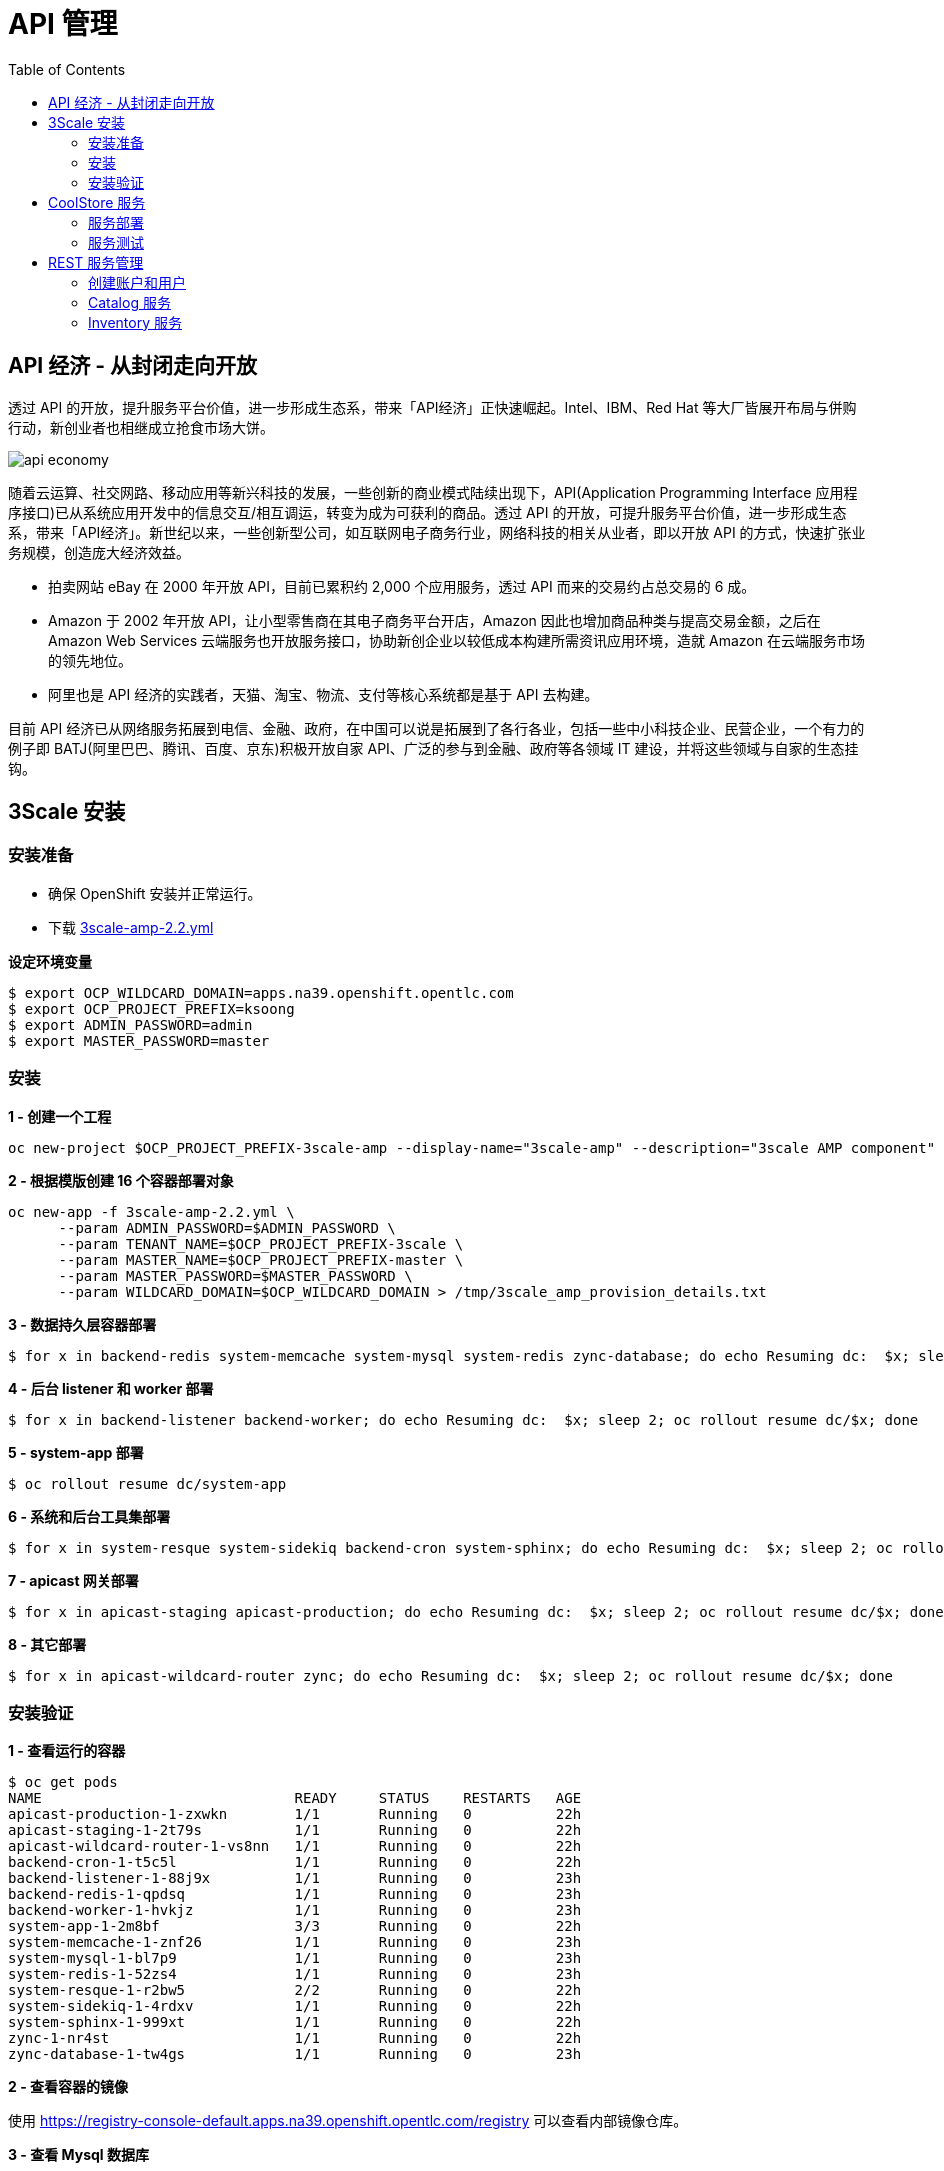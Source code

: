 = API 管理
:toc: manual

== API 经济 - 从封闭走向开放

透过 API 的开放，提升服务平台价值，进一步形成生态系，带来「API经济」正快速崛起。Intel、IBM、Red Hat 等大厂皆展开布局与併购行动，新创业者也相继成立抢食市场大饼。

image:img/api-economy.png[]

随着云运算、社交网路、移动应用等新兴科技的发展，一些创新的商业模式陆续出现下，API(Application Programming Interface 应用程序接口)已从系统应用开发中的信息交互/相互调运，转变为成为可获利的商品。透过 API 的开放，可提升服务平台价值，进一步形成生态系，带来「API经济」。新世纪以来，一些创新型公司，如互联网电子商务行业，网络科技的相关从业者，即以开放 API 的方式，快速扩张业务规模，创造庞大经济效益。

* 拍卖网站 eBay 在 2000 年开放 API，目前已累积约 2,000 个应用服务，透过 API 而来的交易约占总交易的 6 成。
* Amazon 于 2002 年开放 API，让小型零售商在其电子商务平台开店，Amazon 因此也增加商品种类与提高交易金额，之后在 Amazon Web Services 云端服务也开放服务接口，协助新创企业以较低成本构建所需资讯应用环境，造就 Amazon 在云端服务市场的领先地位。
* 阿里也是 API 经济的实践者，天猫、淘宝、物流、支付等核心系统都是基于 API 去构建。

目前 API 经济已从网络服务拓展到电信、金融、政府，在中国可以说是拓展到了各行各业，包括一些中小科技企业、民营企业，一个有力的例子即 BATJ(阿里巴巴、腾讯、百度、京东)积极开放自家 API、广泛的参与到金融、政府等各领域 IT 建设，并将这些领域与自家的生态挂钩。

== 3Scale 安装

=== 安装准备

* 确保 OpenShift 安装并正常运行。
* 下载 link:3scale-amp-2.2.yml[3scale-amp-2.2.yml]

[source, bash]
.*设定环境变量*
----
$ export OCP_WILDCARD_DOMAIN=apps.na39.openshift.opentlc.com
$ export OCP_PROJECT_PREFIX=ksoong
$ export ADMIN_PASSWORD=admin
$ export MASTER_PASSWORD=master
----

=== 安装

[source, bash]
.*1 - 创建一个工程*
----
oc new-project $OCP_PROJECT_PREFIX-3scale-amp --display-name="3scale-amp" --description="3scale AMP component"
----

[source, bash]
.*2 - 根据模版创建 16 个容器部署对象*
----
oc new-app -f 3scale-amp-2.2.yml \
      --param ADMIN_PASSWORD=$ADMIN_PASSWORD \
      --param TENANT_NAME=$OCP_PROJECT_PREFIX-3scale \
      --param MASTER_NAME=$OCP_PROJECT_PREFIX-master \
      --param MASTER_PASSWORD=$MASTER_PASSWORD \
      --param WILDCARD_DOMAIN=$OCP_WILDCARD_DOMAIN > /tmp/3scale_amp_provision_details.txt
----

[source, bash]
.*3 - 数据持久层容器部署*
----
$ for x in backend-redis system-memcache system-mysql system-redis zync-database; do echo Resuming dc:  $x; sleep 2; oc rollout resume dc/$x; done
----

[source, bash]
.*4 - 后台 listener 和 worker 部署*
----
$ for x in backend-listener backend-worker; do echo Resuming dc:  $x; sleep 2; oc rollout resume dc/$x; done
----

[source, bash]
.*5 - system-app 部署*
----
$ oc rollout resume dc/system-app
----

[source, bash]
.*6 - 系统和后台工具集部署*
----
$ for x in system-resque system-sidekiq backend-cron system-sphinx; do echo Resuming dc:  $x; sleep 2; oc rollout resume dc/$x; done
----

[source, bash]
.*7 - apicast 网关部署*
----
$ for x in apicast-staging apicast-production; do echo Resuming dc:  $x; sleep 2; oc rollout resume dc/$x; done
----

[source, bash]
.*8 - 其它部署*
----
$ for x in apicast-wildcard-router zync; do echo Resuming dc:  $x; sleep 2; oc rollout resume dc/$x; done
----

=== 安装验证

[source, bash]
.*1 - 查看运行的容器*
----
$ oc get pods
NAME                              READY     STATUS    RESTARTS   AGE
apicast-production-1-zxwkn        1/1       Running   0          22h
apicast-staging-1-2t79s           1/1       Running   0          22h
apicast-wildcard-router-1-vs8nn   1/1       Running   0          22h
backend-cron-1-t5c5l              1/1       Running   0          22h
backend-listener-1-88j9x          1/1       Running   0          23h
backend-redis-1-qpdsq             1/1       Running   0          23h
backend-worker-1-hvkjz            1/1       Running   0          23h
system-app-1-2m8bf                3/3       Running   0          22h
system-memcache-1-znf26           1/1       Running   0          23h
system-mysql-1-bl7p9              1/1       Running   0          23h
system-redis-1-52zs4              1/1       Running   0          23h
system-resque-1-r2bw5             2/2       Running   0          22h
system-sidekiq-1-4rdxv            1/1       Running   0          22h
system-sphinx-1-999xt             1/1       Running   0          22h
zync-1-nr4st                      1/1       Running   0          22h
zync-database-1-tw4gs             1/1       Running   0          23h
----

.*2 - 查看容器的镜像*

使用 https://registry-console-default.apps.na39.openshift.opentlc.com/registry 可以查看内部镜像仓库。

[source, bash]
.*3 - 查看 Mysql 数据库*
----
$ oc rsh $(oc get pod | grep mysql | awk '{print $1}')
$ mysql -uroot system
mysql> show tables;
----

[source, bash]
.*4 - 登录 3Scale 管理界面，执行如下命令获取登录 URL*
----
$ cat /tmp/3scale_amp_provision_details.txt | grep Login
     Login on https://ksoong-3scale-admin.apps.na39.openshift.opentlc.com as admin/admin
----

登录 https://ksoong-3scale-admin.apps.na39.openshift.opentlc.com 查看欢迎页面。

== CoolStore 服务

本部分部署 https://github.com/jbossdemocentral/coolstore-microservice 中提供的部分服务。link:coolstore-template.yml[coolstore-template.yml] 为服务部署所需的模版。

=== 服务部署

[source, bash]
.*1 - 创建一个 Project*
----
$ oc new-project $OCP_PROJECT_PREFIX-coolstore --display-name="CoolStore API" --description="CoolStore API Business Services"
----

[source, bash]
.*2 - 创建一个模版*
----
$ oc create -f coolstore-template.yml
----

[source, bash]
.*3 - 创建应用*
----
$ oc new-app --template=coolstore
----

[source, bash]
.*4 - 创建  Inventory 和 Catalog 服务路径*
----
$ oc create route edge inventory-route --service=inventory
$ oc create route edge catalog-route --service=catalog
----

[source, bash]
.*5 - 查看服务运行情况*
----
$ oc get pods | grep Running
cart-1-xjg94                   1/1       Running     0          2h
catalog-1-kpff9                1/1       Running     0          11m
catalog-mongodb-1-ssbl5        1/1       Running     0          2h
inventory-1-clq7v              1/1       Running     0          2h
inventory-postgresql-1-d7l7c   1/1       Running     0          2h
----

[source, bash]
.*6 - 查看服务路径*
----
$ oc get routes
NAME              HOST/PORT                                                          PATH      SERVICES    PORT      TERMINATION   WILDCARD
catalog-route     catalog-route-ksoong-coolstore.apps.na39.openshift.opentlc.com               catalog     <all>     edge          None
inventory-route   inventory-route-ksoong-coolstore.apps.na39.openshift.opentlc.com             inventory   <all>     edge          None
----

=== 服务测试

服务描述 Swagger 文件路径如下：

* https://catalog-route-ksoong-coolstore.apps.na39.openshift.opentlc.com/api/swagger.json
* https://inventory-route-ksoong-coolstore.apps.na39.openshift.opentlc.com/api/swagger.json

可以通过 http://editor.swagger.io/ 进行服务测试。

有效的 Inventory itemId 有：

* 329299
* 329199
* 165613
* 165954
* 444434
* 444435
* 444436

== REST 服务管理

REST 服务管理具体要求如下：

* Both the services *Inventory* & *Catalog* should be managed separately. 
* Each service should have a *basic* plan and a *premium* plan, so that WebRetail Inc. can provide differentiated plans to users.
** *basic* plan should not have the ability to invoke CRUD operations on the services. 
** *premium* plan should not have impose any restrictions.
** *basic* plan users should be limited to only 5 API requests per hour for each service. 
* Metrics should be set up such that usage details can be viewed for each method separately. 

=== 创建账户和用户

根据如下步骤创建两个账户和两个用户。

* 在 3Scale 管理门户选择 `Developers` → `Accounts`，点击绿色 `Create` 按钮。
* 在 *Create new Account* 界面填入如下内容
** Username - `catalog_user`
** Email - `catalog@example.com`
** Password - `redhat`
** Organization/Group Name - `catalog_account`
* 重复如上步骤，在 *Create new Account* 界面填入如下内容，创建另一个用户
** Username - `inventory_user`
** Email - `inventory@example.com`
** Password - `redhat`
** Organization/Group Name - `inventory_account`

=== Catalog 服务

本部分创建 3Scale Service，对接 Catalog 服务。

==== 创建 Service

* 在 3Scale 管理门户选择 `API`
* 在 API 页面右上角，点击 `Create Service` 按钮
** Name - catalog_service
** System Name - catalog_service
* 点击 *Create Service*，创建服务 

==== 创建 Application Plan

* 选择 `catalog_service` -> `Published Application Plans` -> `Create Application Plan`， 
** Name - catalog_app_plan
** System name - catalog_app_plan
* 点击 *Create Application Plan*

==== 创建 Application

本部分关联 Application 和 用户。

* 选择 `Developers` -> `inventory_account`，创建 Application
** Application plan - catalog_app_plan
** Service plan - Default
** Name - catalog_app
** Description - catalog_app
* 点击 *Create Application* 后生成了一个 User Key `a1fb905cd95c19cd9341ddd514e6ec65`

==== 在 AMP 中创建 route

[source, bash]
----
$ oc create route edge catalog-apicast-prod --service=apicast-production --hostname=catalog-apicast-prod-$OCP_PROJECT_PREFIX.$OCP_WILDCARD_DOMAIN
$ oc create route edge catalog-apicast-staging --service=apicast-staging --hostname=catalog-apicast-staging-$OCP_PROJECT_PREFIX.$OCP_WILDCARD_DOMAIN

$ oc get route | grep catalog
catalog-apicast-prod            catalog-apicast-prod-ksoong.apps.na39.openshift.opentlc.com                      apicast-production        gateway   edge          None
catalog-apicast-staging         catalog-apicast-staging-ksoong.apps.na39.openshift.opentlc.com                   apicast-staging           gateway   edge          None
----

==== Service Integration

* 在 3Scale 管理门户选择 `APIs`
* 在 *Application Plans* 中 publish APP Plan
* 在 *Integration* 关联 Base, Production, Staging URL:
** Base - https://catalog-route-ksoong-coolstore.apps.na39.openshift.opentlc.com:443
** Staging - https://catalog-apicast-staging-ksoong.apps.na39.openshift.opentlc.com:443
** Production - https://catalog-apicast-prod-ksoong.apps.na39.openshift.opentlc.com:443

==== 服务测试

[source, bash]
----
$ curl -k https://catalog-apicast-prod-ksoong.apps.na39.openshift.opentlc.com/api/products?user_key=a1fb905cd95c19cd9341ddd514e6ec65
----

=== Inventory 服务

[source, bash]
----
$ oc create route edge inventory-apicast-prod --service=apicast-production --hostname=inventory-apicast-prod-$OCP_PROJECT_PREFIX.$OCP_WILDCARD_DOMAIN
$ oc create route edge inventory-apicast-staging --service=apicast-staging --hostname=inventory-apicast-staging-$OCP_PROJECT_PREFIX.$OCP_WILDCARD_DOMAIN

$ oc get routes | grep inventory
inventory-apicast-prod          inventory-apicast-prod-ksoong.apps.na39.openshift.opentlc.com                    apicast-production        gateway   edge          None
inventory-apicast-staging       inventory-apicast-staging-ksoong.apps.na39.openshift.opentlc.com                 apicast-staging           gateway   edge          None
----

同样的步骤配置 Inventory 服务，服务测试通过

[source, bash]
----
$ curl -k https://inventory-apicast-staging-ksoong.apps.na39.openshift.opentlc.com:443/api/availability/329299?user_key=9062d1ab8e8066f3cbd866fa1495b4c4
----

